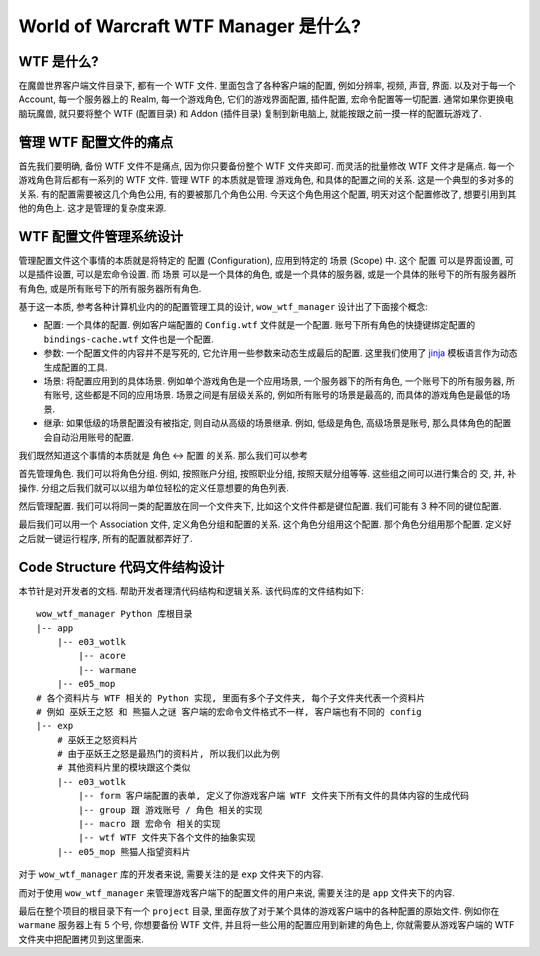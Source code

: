 World of Warcraft WTF Manager 是什么?
==============================================================================


WTF 是什么?
------------------------------------------------------------------------------
在魔兽世界客户端文件目录下, 都有一个 WTF 文件. 里面包含了各种客户端的配置, 例如分辨率, 视频, 声音, 界面. 以及对于每一个 Account, 每一个服务器上的 Realm, 每一个游戏角色, 它们的游戏界面配置, 插件配置, 宏命令配置等一切配置. 通常如果你更换电脑玩魔兽, 就只要将整个 WTF (配置目录) 和 Addon (插件目录) 复制到新电脑上, 就能按跟之前一摸一样的配置玩游戏了.


管理 WTF 配置文件的痛点
------------------------------------------------------------------------------
首先我们要明确, 备份 WTF 文件不是痛点, 因为你只要备份整个 WTF 文件夹即可. 而灵活的批量修改 WTF 文件才是痛点. 每一个游戏角色背后都有一系列的 WTF 文件. 管理 WTF 的本质就是管理 游戏角色, 和具体的配置之间的关系. 这是一个典型的多对多的关系. 有的配置需要被这几个角色公用, 有的要被那几个角色公用. 今天这个角色用这个配置, 明天对这个配置修改了, 想要引用到其他的角色上. 这才是管理的复杂度来源.


WTF 配置文件管理系统设计
------------------------------------------------------------------------------
管理配置文件这个事情的本质就是将特定的 ``配置`` (Configuration), 应用到特定的 ``场景`` (Scope) 中. 这个 ``配置`` 可以是界面设置, 可以是插件设置, 可以是宏命令设置. 而 ``场景`` 可以是一个具体的角色, 或是一个具体的服务器, 或是一个具体的账号下的所有服务器所有角色, 或是所有账号下的所有服务器所有角色.

基于这一本质, 参考各种计算机业内的的配置管理工具的设计, ``wow_wtf_manager`` 设计出了下面接个概念:

- 配置: 一个具体的配置. 例如客户端配置的 ``Config.wtf`` 文件就是一个配置. 账号下所有角色的快捷键绑定配置的 ``bindings-cache.wtf`` 文件也是一个配置.
- 参数: 一个配置文件的内容并不是写死的, 它允许用一些参数来动态生成最后的配置. 这里我们使用了 `jinja <https://jinja.palletsprojects.com/en/3.1.x/>`_ 模板语言作为动态生成配置的工具.
- 场景: 将配置应用到的具体场景. 例如单个游戏角色是一个应用场景, 一个服务器下的所有角色, 一个账号下的所有服务器, 所有账号, 这些都是不同的应用场景. 场景之间是有层级关系的, 例如所有账号的场景是最高的, 而具体的游戏角色是最低的场景.
- 继承: 如果低级的场景配置没有被指定, 则自动从高级的场景继承. 例如, 低级是角色, 高级场景是账号, 那么具体角色的配置会自动沿用账号的配置.


我们既然知道这个事情的本质就是 角色 <-> 配置 的关系. 那么我们可以参考

首先管理角色. 我们可以将角色分组. 例如, 按照账户分组, 按照职业分组, 按照天赋分组等等. 这些组之间可以进行集合的 交, 并, 补 操作. 分组之后我们就可以以组为单位轻松的定义任意想要的角色列表.

然后管理配置. 我们可以将同一类的配置放在同一个文件夹下, 比如这个文件件都是键位配置. 我们可能有 3 种不同的键位配置.

最后我们可以用一个 Association 文件, 定义角色分组和配置的关系. 这个角色分组用这个配置. 那个角色分组用那个配置. 定义好之后就一键运行程序, 所有的配置就都弄好了.


Code Structure 代码文件结构设计
------------------------------------------------------------------------------
本节针是对开发者的文档. 帮助开发者理清代码结构和逻辑关系. 该代码库的文件结构如下::

    wow_wtf_manager Python 库根目录
    |-- app
        |-- e03_wotlk
            |-- acore
            |-- warmane
        |-- e05_mop
    # 各个资料片与 WTF 相关的 Python 实现, 里面有多个子文件夹, 每个子文件夹代表一个资料片
    # 例如 巫妖王之怒 和 熊猫人之谜 客户端的宏命令文件格式不一样, 客户端也有不同的 config
    |-- exp
        # 巫妖王之怒资料片
        # 由于巫妖王之怒是最热门的资料片, 所以我们以此为例
        # 其他资料片里的模块跟这个类似
        |-- e03_wotlk
            |-- form 客户端配置的表单, 定义了你游戏客户端 WTF 文件夹下所有文件的具体内容的生成代码
            |-- group 跟 游戏账号 / 角色 相关的实现
            |-- macro 跟 宏命令 相关的实现
            |-- wtf WTF 文件夹下各个文件的抽象实现
        |-- e05_mop 熊猫人指望资料片

对于 ``wow_wtf_manager`` 库的开发者来说, 需要关注的是 ``exp`` 文件夹下的内容.

而对于使用 ``wow_wtf_manager`` 来管理游戏客户端下的配置文件的用户来说, 需要关注的是 ``app`` 文件夹下的内容.

最后在整个项目的根目录下有一个 ``project`` 目录, 里面存放了对于某个具体的游戏客户端中的各种配置的原始文件. 例如你在 ``warmane`` 服务器上有 5 个号, 你想要备份 WTF 文件, 并且将一些公用的配置应用到新建的角色上, 你就需要从游戏客户端的 WTF 文件夹中把配置拷贝到这里面来.



